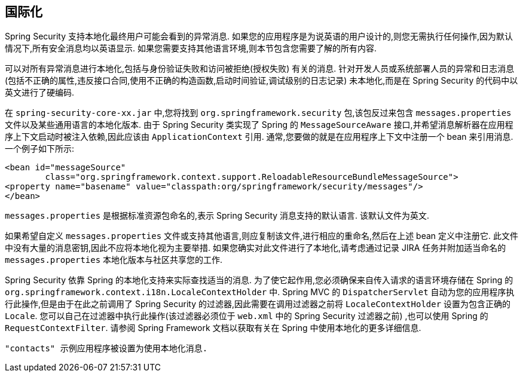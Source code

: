 [[localization]]
== 国际化

Spring Security 支持本地化最终用户可能会看到的异常消息.  如果您的应用程序是为说英语的用户设计的,则您无需执行任何操作,因为默认情况下,所有安全消息均以英语显示.  如果您需要支持其他语言环境,则本节包含您需要了解的所有内容.

可以对所有异常消息进行本地化,包括与身份验证失败和访问被拒绝(授权失败) 有关的消息.  针对开发人员或系统部署人员的异常和日志消息(包括不正确的属性,违反接口合同,使用不正确的构造函数,启动时间验证,调试级别的日志记录) 未本地化,而是在 Spring Security 的代码中以英文进行了硬编码.

在 `spring-security-core-xx.jar` 中,您将找到 `org.springframework.security` 包,该包反过来包含 `messages.properties` 文件以及某些通用语言的本地化版本.  由于 Spring Security 类实现了 Spring 的 `MessageSourceAware` 接口,并希望消息解析器在应用程序上下文启动时被注入依赖,因此应该由 `ApplicationContext` 引用.  通常,您要做的就是在应用程序上下文中注册一个 bean 来引用消息.  一个例子如下所示:


[source,xml]
----
<bean id="messageSource"
	class="org.springframework.context.support.ReloadableResourceBundleMessageSource">
<property name="basename" value="classpath:org/springframework/security/messages"/>
</bean>
----

`messages.properties` 是根据标准资源包命名的,表示 Spring Security 消息支持的默认语言.  该默认文件为英文.

如果希望自定义 `messages.properties` 文件或支持其他语言,则应复制该文件,进行相应的重命名,然后在上述 bean 定义中注册它.  此文件中没有大量的消息密钥,因此不应将本地化视为主要举措.  如果您确实对此文件进行了本地化,请考虑通过记录 JIRA 任务并附加适当命名的 `messages.properties` 本地化版本与社区共享您的工作.

Spring Security 依靠 Spring 的本地化支持来实际查找适当的消息.  为了使它起作用,您必须确保来自传入请求的语言环境存储在 Spring 的 `org.springframework.context.i18n.LocaleContextHolder` 中.  Spring MVC 的 `DispatcherServlet` 自动为您的应用程序执行此操作,但是由于在此之前调用了 Spring Security 的过滤器,因此需要在调用过滤器之前将 `LocaleContextHolder` 设置为包含正确的 `Locale`.
您可以自己在过滤器中执行此操作(该过滤器必须位于 `web.xml` 中的 Spring Security 过滤器之前) ,也可以使用 Spring 的 `RequestContextFilter`.  请参阅 Spring Framework 文档以获取有关在 Spring 中使用本地化的更多详细信息.

 "contacts" 示例应用程序被设置为使用本地化消息.